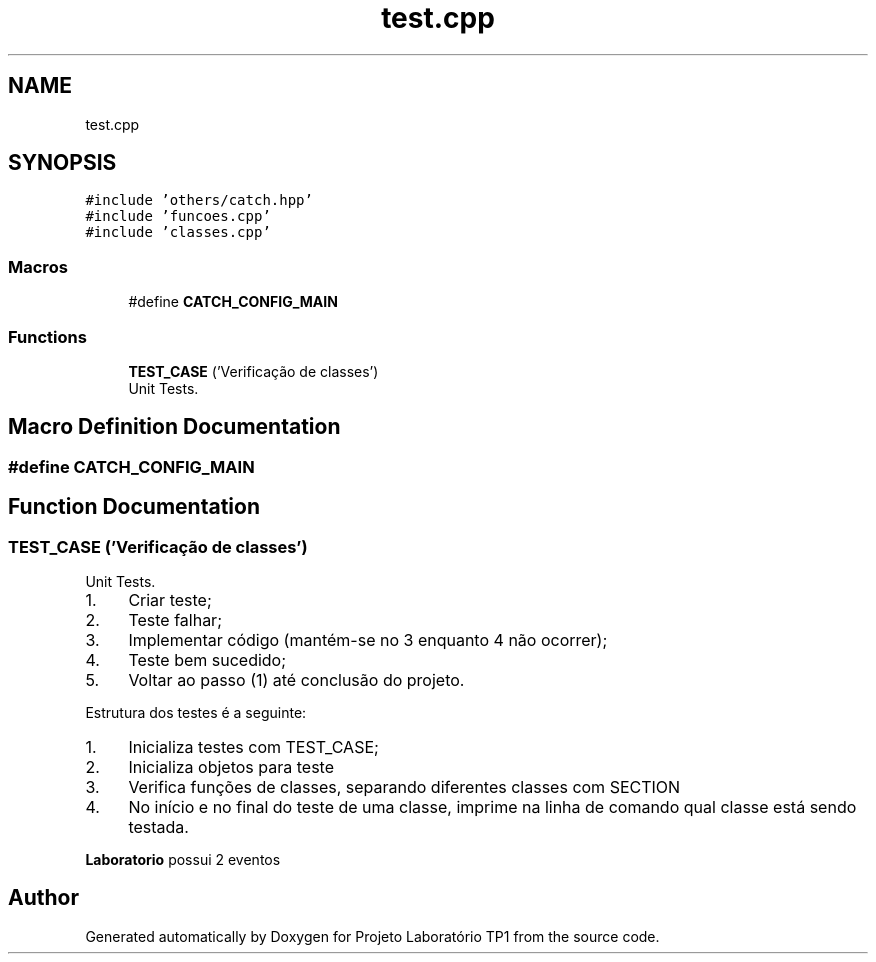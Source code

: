 .TH "test.cpp" 3 "Mon Jun 26 2017" "Projeto Laboratório TP1" \" -*- nroff -*-
.ad l
.nh
.SH NAME
test.cpp
.SH SYNOPSIS
.br
.PP
\fC#include 'others/catch\&.hpp'\fP
.br
\fC#include 'funcoes\&.cpp'\fP
.br
\fC#include 'classes\&.cpp'\fP
.br

.SS "Macros"

.in +1c
.ti -1c
.RI "#define \fBCATCH_CONFIG_MAIN\fP"
.br
.in -1c
.SS "Functions"

.in +1c
.ti -1c
.RI "\fBTEST_CASE\fP ('Verificação de classes')"
.br
.RI "Unit Tests\&. "
.in -1c
.SH "Macro Definition Documentation"
.PP 
.SS "#define CATCH_CONFIG_MAIN"

.SH "Function Documentation"
.PP 
.SS "TEST_CASE ('Verificação de classes')"

.PP
Unit Tests\&. 
.IP "1." 4
Criar teste;
.IP "2." 4
Teste falhar;
.IP "3." 4
Implementar código (mantém-se no 3 enquanto 4 não ocorrer);
.IP "4." 4
Teste bem sucedido;
.IP "5." 4
Voltar ao passo (1) até conclusão do projeto\&.
.PP
.PP
Estrutura dos testes é a seguinte:
.IP "1." 4
Inicializa testes com TEST_CASE;
.IP "2." 4
Inicializa objetos para teste
.IP "3." 4
Verifica funções de classes, separando diferentes classes com SECTION
.IP "4." 4
No início e no final do teste de uma classe, imprime na linha de comando qual classe está sendo testada\&. 
.PP
\fBLaboratorio\fP possui 2 eventos
.SH "Author"
.PP 
Generated automatically by Doxygen for Projeto Laboratório TP1 from the source code\&.
